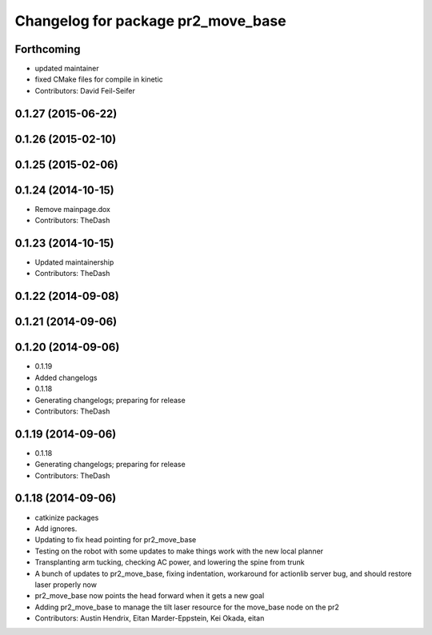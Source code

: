 ^^^^^^^^^^^^^^^^^^^^^^^^^^^^^^^^^^^
Changelog for package pr2_move_base
^^^^^^^^^^^^^^^^^^^^^^^^^^^^^^^^^^^

Forthcoming
-----------
* updated maintainer
* fixed CMake files for compile in kinetic
* Contributors: David Feil-Seifer

0.1.27 (2015-06-22)
-------------------

0.1.26 (2015-02-10)
-------------------

0.1.25 (2015-02-06)
-------------------

0.1.24 (2014-10-15)
-------------------
* Remove mainpage.dox
* Contributors: TheDash

0.1.23 (2014-10-15)
-------------------
* Updated maintainership
* Contributors: TheDash

0.1.22 (2014-09-08)
-------------------

0.1.21 (2014-09-06)
-------------------

0.1.20 (2014-09-06)
-------------------
* 0.1.19
* Added changelogs
* 0.1.18
* Generating changelogs; preparing for release
* Contributors: TheDash

0.1.19 (2014-09-06)
-------------------
* 0.1.18
* Generating changelogs; preparing for release
* Contributors: TheDash

0.1.18 (2014-09-06)
-------------------
* catkinize packages
* Add ignores.
* Updating to fix head pointing for pr2_move_base
* Testing on the robot with some updates to make things work with the new local planner
* Transplanting arm tucking, checking AC power, and lowering the spine from trunk
* A bunch of updates to pr2_move_base, fixing indentation, workaround for actionlib server bug, and should restore laser properly now
* pr2_move_base now points the head forward when it gets a new goal
* Adding pr2_move_base to manage the tilt laser resource for the move_base node on the pr2
* Contributors: Austin Hendrix, Eitan Marder-Eppstein, Kei Okada, eitan
